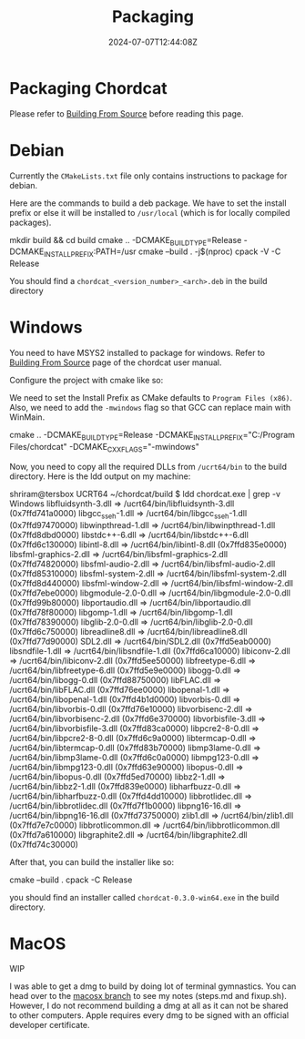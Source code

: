#+TITLE: Packaging
#+DATE: 2024-07-07T12:44:08Z
#+WEIGHT: 20

@@html:<h1>@@Packaging Chordcat@@html:</h1>@@

Please refer to [[/chordcat/docs/building-from-source/][Building From Source]] before reading this page.

* Debian

Currently the ~CMakeLists.txt~ file only contains instructions to
package for debian.

Here are the commands to build a deb package.  We have to set the
install prefix or else it will be installed to ~/usr/local~ (which is
for locally compiled packages).

#+begin_example bash
mkdir build && cd build
cmake .. -DCMAKE_BUILD_TYPE=Release -DCMAKE_INSTALL_PREFIX:PATH=/usr
cmake --build . -j$(nproc)
cpack -V -C Release
#+end_example

You should find a ~chordcat_<version_number>_<arch>.deb~ in the
build directory


* Windows

You need to have MSYS2 installed to package for windows. Refer to [[/chordcat/docs/building-from-source/][Building From Source]] page of the chordcat user manual.

Configure the project with cmake like so:

We need to set the Install Prefix as CMake defaults to ~Program Files (x86)~.
Also, we need to add the ~-mwindows~ flag so that GCC can replace main with WinMain.

#+begin_example bash
cmake .. -DCMAKE_BUILD_TYPE=Release -DCMAKE_INSTALL_PREFIX="C:/Program Files/chordcat" -DCMAKE_CXX_FLAGS="-mwindows"
#+end_example

Now, you need to copy all the required DLLs from ~/ucrt64/bin~ to the build directory.
Here is the ldd output on my machine:
#+begin_example bash
shriram@tersbox UCRT64 ~/chordcat/build
$ ldd chordcat.exe | grep -v Windows
        libfluidsynth-3.dll => /ucrt64/bin/libfluidsynth-3.dll (0x7ffd741a0000)
        libgcc_s_seh-1.dll => /ucrt64/bin/libgcc_s_seh-1.dll (0x7ffd97470000)
        libwinpthread-1.dll => /ucrt64/bin/libwinpthread-1.dll (0x7ffd8dbd0000)
        libstdc++-6.dll => /ucrt64/bin/libstdc++-6.dll (0x7ffd6c130000)
        libintl-8.dll => /ucrt64/bin/libintl-8.dll (0x7ffd835e0000)
        libsfml-graphics-2.dll => /ucrt64/bin/libsfml-graphics-2.dll (0x7ffd74820000)
        libsfml-audio-2.dll => /ucrt64/bin/libsfml-audio-2.dll (0x7ffd85310000)
        libsfml-system-2.dll => /ucrt64/bin/libsfml-system-2.dll (0x7ffd8d440000)
        libsfml-window-2.dll => /ucrt64/bin/libsfml-window-2.dll (0x7ffd7ebe0000)
        libgmodule-2.0-0.dll => /ucrt64/bin/libgmodule-2.0-0.dll (0x7ffd99b80000)
        libportaudio.dll => /ucrt64/bin/libportaudio.dll (0x7ffd78f80000)
        libgomp-1.dll => /ucrt64/bin/libgomp-1.dll (0x7ffd78390000)
        libglib-2.0-0.dll => /ucrt64/bin/libglib-2.0-0.dll (0x7ffd6c750000)
        libreadline8.dll => /ucrt64/bin/libreadline8.dll (0x7ffd77d90000)
        SDL2.dll => /ucrt64/bin/SDL2.dll (0x7ffd5eab0000)
        libsndfile-1.dll => /ucrt64/bin/libsndfile-1.dll (0x7ffd6ca10000)
        libiconv-2.dll => /ucrt64/bin/libiconv-2.dll (0x7ffd5ee50000)
        libfreetype-6.dll => /ucrt64/bin/libfreetype-6.dll (0x7ffd5e9e0000)
        libogg-0.dll => /ucrt64/bin/libogg-0.dll (0x7ffd88750000)
        libFLAC.dll => /ucrt64/bin/libFLAC.dll (0x7ffd76ee0000)
        libopenal-1.dll => /ucrt64/bin/libopenal-1.dll (0x7ffd4b1d0000)
        libvorbis-0.dll => /ucrt64/bin/libvorbis-0.dll (0x7ffd76e10000)
        libvorbisenc-2.dll => /ucrt64/bin/libvorbisenc-2.dll (0x7ffd6e370000)
        libvorbisfile-3.dll => /ucrt64/bin/libvorbisfile-3.dll (0x7ffd83ca0000)
        libpcre2-8-0.dll => /ucrt64/bin/libpcre2-8-0.dll (0x7ffd6c9a0000)
        libtermcap-0.dll => /ucrt64/bin/libtermcap-0.dll (0x7ffd83b70000)
        libmp3lame-0.dll => /ucrt64/bin/libmp3lame-0.dll (0x7ffd6c0a0000)
        libmpg123-0.dll => /ucrt64/bin/libmpg123-0.dll (0x7ffd63e90000)
        libopus-0.dll => /ucrt64/bin/libopus-0.dll (0x7ffd5ed70000)
        libbz2-1.dll => /ucrt64/bin/libbz2-1.dll (0x7ffd839e0000)
        libharfbuzz-0.dll => /ucrt64/bin/libharfbuzz-0.dll (0x7ffd4dd10000)
        libbrotlidec.dll => /ucrt64/bin/libbrotlidec.dll (0x7ffd7f1b0000)
        libpng16-16.dll => /ucrt64/bin/libpng16-16.dll (0x7ffd73750000)
        zlib1.dll => /ucrt64/bin/zlib1.dll (0x7ffd7e7c0000)
        libbrotlicommon.dll => /ucrt64/bin/libbrotlicommon.dll (0x7ffd7a610000)
        libgraphite2.dll => /ucrt64/bin/libgraphite2.dll (0x7ffd74c30000)
#+end_example

After that, you can build the installer like so:

#+begin_example bash
cmake --build .
cpack -C Release
#+end_example

you should find an installer called ~chordcat-0.3.0-win64.exe~ in the build directory.

* MacOS

WIP

I was able to get a dmg to build by doing lot of terminal gymnastics.
You can head over to the [[https://github.com/shriramters/chordcat/tree/macosx][macosx branch]] to see my notes (steps.md and
fixup.sh). However, I do not recommend building a dmg at all as it
can not be shared to other computers. Apple requires every dmg to be
signed with an official developer certificate.
